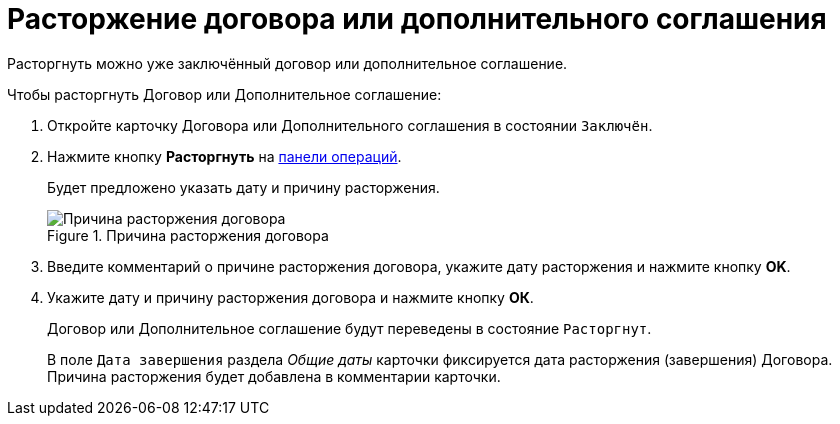 = Расторжение договора или дополнительного соглашения

Расторгнуть можно уже заключённый договор или дополнительное соглашение.

.Чтобы расторгнуть Договор или Дополнительное соглашение:
. Откройте карточку Договора или Дополнительного соглашения в состоянии `Заключён`.
. Нажмите кнопку *Расторгнуть* на xref:cards-terms.adoc#cards-operations[панели операций].
+
****
Будет предложено указать дату и причину расторжения.
****
+
.Причина расторжения договора
image::reason-for-termination.png[Причина расторжения договора]
+
. Введите комментарий о причине расторжения договора, укажите дату расторжения и нажмите кнопку *OK*.
. Укажите дату и причину расторжения договора и нажмите кнопку *ОК*.
+
****
Договор или Дополнительное соглашение будут переведены в состояние `Расторгнут`.

В поле `Дата завершения` раздела _Общие даты_ карточки фиксируется дата расторжения (завершения) Договора. Причина расторжения будет добавлена в комментарии карточки.
****
